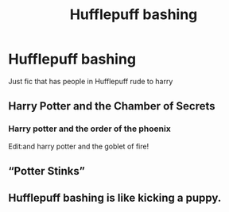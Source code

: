 #+TITLE: Hufflepuff bashing

* Hufflepuff bashing
:PROPERTIES:
:Author: Naan_service
:Score: 3
:DateUnix: 1593642712.0
:DateShort: 2020-Jul-02
:FlairText: Recommendation
:END:
Just fic that has people in Hufflepuff rude to harry


** Harry Potter and the Chamber of Secrets
:PROPERTIES:
:Score: 19
:DateUnix: 1593652085.0
:DateShort: 2020-Jul-02
:END:

*** Harry potter and the order of the phoenix

Edit:and harry potter and the goblet of fire!
:PROPERTIES:
:Score: 6
:DateUnix: 1593695972.0
:DateShort: 2020-Jul-02
:END:


** “Potter Stinks”
:PROPERTIES:
:Author: lulushcaanteater
:Score: 3
:DateUnix: 1593667826.0
:DateShort: 2020-Jul-02
:END:


** Hufflepuff bashing is like kicking a puppy.
:PROPERTIES:
:Author: KevMan18
:Score: -1
:DateUnix: 1593651877.0
:DateShort: 2020-Jul-02
:END:
